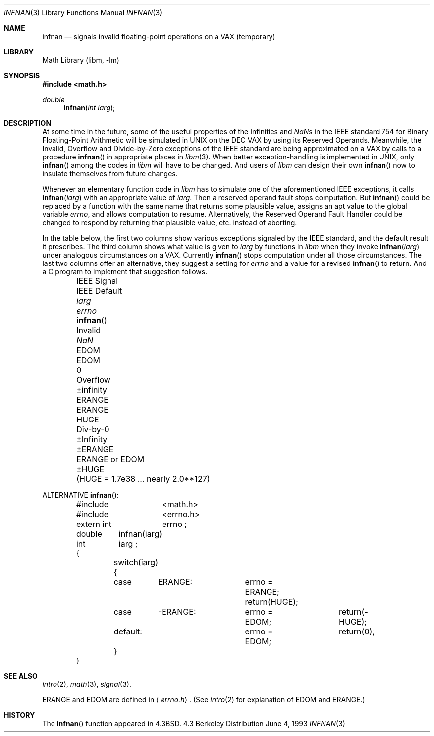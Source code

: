 .\" Copyright (c) 1985, 1991, 1993
.\"	The Regents of the University of California.  All rights reserved.
.\"
.\" Redistribution and use in source and binary forms, with or without
.\" modification, are permitted provided that the following conditions
.\" are met:
.\" 1. Redistributions of source code must retain the above copyright
.\"    notice, this list of conditions and the following disclaimer.
.\" 2. Redistributions in binary form must reproduce the above copyright
.\"    notice, this list of conditions and the following disclaimer in the
.\"    documentation and/or other materials provided with the distribution.
.\" 3. All advertising materials mentioning features or use of this software
.\"    must display the following acknowledgement:
.\"	This product includes software developed by the University of
.\"	California, Berkeley and its contributors.
.\" 4. Neither the name of the University nor the names of its contributors
.\"    may be used to endorse or promote products derived from this software
.\"    without specific prior written permission.
.\"
.\" THIS SOFTWARE IS PROVIDED BY THE REGENTS AND CONTRIBUTORS ``AS IS'' AND
.\" ANY EXPRESS OR IMPLIED WARRANTIES, INCLUDING, BUT NOT LIMITED TO, THE
.\" IMPLIED WARRANTIES OF MERCHANTABILITY AND FITNESS FOR A PARTICULAR PURPOSE
.\" ARE DISCLAIMED.  IN NO EVENT SHALL THE REGENTS OR CONTRIBUTORS BE LIABLE
.\" FOR ANY DIRECT, INDIRECT, INCIDENTAL, SPECIAL, EXEMPLARY, OR CONSEQUENTIAL
.\" DAMAGES (INCLUDING, BUT NOT LIMITED TO, PROCUREMENT OF SUBSTITUTE GOODS
.\" OR SERVICES; LOSS OF USE, DATA, OR PROFITS; OR BUSINESS INTERRUPTION)
.\" HOWEVER CAUSED AND ON ANY THEORY OF LIABILITY, WHETHER IN CONTRACT, STRICT
.\" LIABILITY, OR TORT (INCLUDING NEGLIGENCE OR OTHERWISE) ARISING IN ANY WAY
.\" OUT OF THE USE OF THIS SOFTWARE, EVEN IF ADVISED OF THE POSSIBILITY OF
.\" SUCH DAMAGE.
.\"
.\"     @(#)infnan.3	8.1 (Berkeley) 6/4/93
.\" $FreeBSD: src/lib/libm/common_source/infnan.3,v 1.4.2.1 2000/04/22 16:35:47 phantom Exp $
.\"
.Dd June 4, 1993
.Dt INFNAN 3
.Os BSD 4.3
.Sh NAME
.Nm infnan
.Nd signals invalid floating\-point operations on a
.Tn VAX
(temporary)
.Sh LIBRARY
.Lb libm
.Sh SYNOPSIS
.Fd #include <math.h>
.Ft double 
.Fn infnan "int iarg"
.Sh DESCRIPTION
At some time in the future, some of the useful properties of
the Infinities and \*(Nas in the
.Tn IEEE
standard 754 for Binary
Floating\-Point Arithmetic will be simulated in
.Tn UNIX
on the
.Tn DEC VAX
by using its Reserved Operands.  Meanwhile, the
Invalid, Overflow and Divide\-by\-Zero exceptions of the
.Tn IEEE
standard are being approximated on a
.Tn VAX
by calls to a
procedure
.Fn infnan
in appropriate places in
.Xr libm 3 .
When
better exception\-handling is implemented in
.Tn UNIX , 
only
.Fn infnan
among the codes in
.Xr libm
will have to be changed.
And users of
.Xr libm
can design their own
.Fn infnan
now to
insulate themselves from future changes.
.Pp
Whenever an elementary function code in
.Xr libm
has to
simulate one of the aforementioned
.Tn IEEE
exceptions, it calls
.Fn infnan iarg
with an appropriate value of
.Fa iarg .
Then a
reserved operand fault stops computation.  But
.Fn infnan
could
be replaced by a function with the same name that returns
some plausible value, assigns an apt value to the global
variable
.Va errno ,
and allows computation to resume.
Alternatively, the Reserved Operand Fault Handler could be
changed to respond by returning that plausible value, etc.
instead of aborting.
.Pp
In the table below, the first two columns show various
exceptions signaled by the
.Tn IEEE
standard, and the default
result it prescribes.  The third column shows what value is
given to
.Fa iarg
by functions in
.Xr libm
when they
invoke
.Fn infnan iarg
under analogous circumstances on a
.Tn VAX . 
Currently
.Fn infnan
stops computation under all those
circumstances.  The last two columns offer an alternative;
they suggest a setting for
.Va errno
and a value for a
revised
.Fn infnan
to return.  And a C program to
implement that suggestion follows. 
.sp 0.5
.Bd -filled -offset indent
.Bl -column "IEEE Signal" "IEEE Default" XXERANGE ERANGEXXorXXEDOM
.It IEEE Signal	IEEE Default Ta
.Fa iarg Ta
.Va errno Ta
.Fn infnan
.It Invalid	\*(Na Ta
.Dv EDOM	EDOM	0
.It Overflow	\(+-\*(If Ta
.Dv ERANGE	ERANGE	HUGE
.It Div\-by\-0	\(+-Infinity Ta
.Dv \(+-ERANGE	ERANGE or EDOM	\(+-HUGE
.It 	( Ns Dv HUGE No "= 1.7e38 ... nearly  2.0**127)"
.El
.Ed
.Pp
ALTERNATIVE
.Fn infnan :
.Bd -literal -offset indent
#include	<math.h>
#include	<errno.h>
extern int	errno ;
double	infnan(iarg)
int	iarg ;
{
	switch(iarg) {
	case	\0ERANGE:	errno = ERANGE; return(HUGE);
	case	\-ERANGE:	errno = EDOM;	return(\-HUGE);
	default:		errno = EDOM;	return(0);
	}
}
.Ed
.Sh SEE ALSO
.Xr intro 2 ,
.Xr math 3 ,
.Xr signal 3 .
.Pp
.Dv ERANGE
and
.Dv EDOM
are defined in
.Aq Pa errno.h .
(See
.Xr intro 2
for explanation of
.Dv EDOM
and
.Dv ERANGE . )
.Sh HISTORY
The
.Fn infnan
function appeared in 
.Bx 4.3 .
